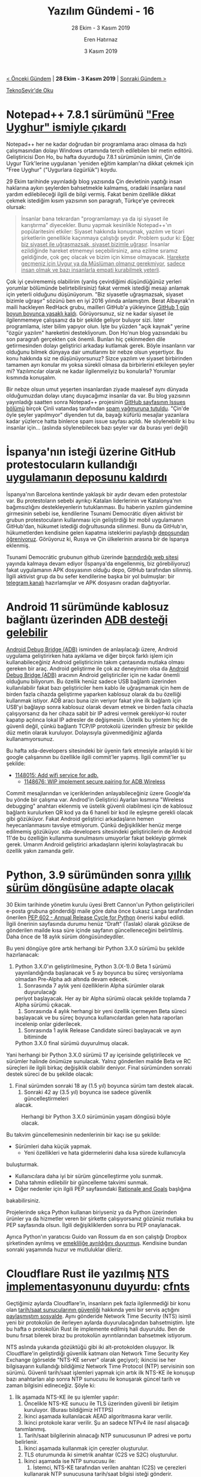 #+TITLE: Yazılım Gündemi - 16
#+SUBTITLE: 28 Ekim - 3 Kasım 2019
#+Author: Eren Hatırnaz
#+DATE: 3 Kasım 2019
#+OPTIONS: ^:nil
#+LANGUAGE: tr
#+LATEX_HEADER: \hypersetup{colorlinks=true, linkcolor=black, filecolor=red, urlcolor=blue}
#+LATEX_HEADER: \usepackage[turkish]{babel}
#+HTML_HEAD: <link rel="stylesheet" href="../../../css/org.css" type="text/css" />
#+LATEX: \shorthandoff{=}

[[file:gorseller/yazilim-gundemi-banner.png]]

#+BEGIN_CENTER
[[file:../15/yazilim-gundemi-15.org][< Önceki Gündem]] | *28 Ekim - 3 Kasım 2019* | [[file:../17/yazilim-gundemi-17.org][Sonraki Gündem >]]

[[https://teknoseyir.com/blog/yazilim-gundemi-16-28-ekim-3-kasim-2019][TeknoSeyir'de Oku]]
#+END_CENTER

* Notepad++ 7.8.1 sürümünü [[https://notepad-plus-plus.org/news/v781-free-uyghur-edition/]["Free Uyghur" ismiyle çıkardı]]
  #+ATTR_HTML: :height 150
  #+ATTR_LATEX: :height 2cm
	[[file:gorseller/notepadpp-free-uyghur.png]]

	Notepad++ her ne kadar doğrudan bir programlama aracı olmasa da hızlı
	çalışmasından dolayı Windows ortamında tercih edilebilen bir metin editörü.
	Geliştiricisi Don Ho, bu hafta duyurduğu 7.8.1 sürümünün ismini, Çin'de Uygur
	Türk'lerine uygulanan 'yeniden eğitim kampları'na dikkat çekmek için "Free
	Uyghur" ("Uygurlara özgürlük") koydu.

	29 Ekim tarihinde yayınladığı blog yazısında Çin devletinin yaptığı insan
	haklarına aykırı şeylerden bahsetmekle kalmamış, oradaki insanlara nasıl yardım
	edilebileceği ilgili de bilgi vermiş. Fakat benim özellikle dikkat çekmek
	istediğim kısım yazısının son paragrafı, Türkçe'ye çevirecek olursak:

	#+BEGIN_QUOTE
	İnsanlar bana tekrardan "programlamayı ya da işi siyaset ile karıştırma"
	diyecekler. Bunu yapmak kesinlikle Notepad++'ın popülaritesini etkiler: Siyaset
	hakkında konuşmak, yazılım ve ticari şirketlerin genellikle kaçınmaya çalıştığı
	şeydir. Problem şudur ki: _Eğer biz siyaset ile uğraşmazsak, siyaset bizimle
	uğraşır_. İnsanlar ezildiğinde hareket etmemeyi seçebilirsiniz, ama ezilme
	sıramız geldiğinde, çok geç olacak ve bizim için kimse olmayacak. _Harekete
	geçmeniz için Uygur ya da Müslüman olmanız gerekmiyor_,
  _sadece insan olmak ve bazı insanlarla empati kurabilmek yeterli_.
	#+END_QUOTE

	Çok iyi çevirememiş olabilirim (yanlış çevirdiğimi düşündüğünüz yerleri
	yorumlar bölümünde belirtebilirsiniz) fakat vermek istediği mesajı anlamak için
	yeterli olduğunu düşünüyorum. "Biz siyasetle uğraşmazsak, siyaset bizimle
	uğraşır" sözünü ben en iyi 2016 yılında anlamıştım. Berat Albayrak'ın maili
	hackleyen RedHack grubu, mailleri GitHub'a yükleyince [[https://teknoseyir.com/durum/1155906][GitHub 1 gün boyun
	boyunca yasaklı kaldı]]. Görüyorsunuz, siz ne kadar siyaset ile ilgilenmemeye
	çalışsanız da bir şekilde geliyor buluyor sizi. İster programlama, ister bilim
	yapıyor olun. İşte bu yüzden "açık kaynak" yerine "özgür yazılım" hareketini
	destekliyorum. Don Ho'nun blog yazısındaki bu son paragrafı gerçekten çok
	önemli. Bunları hiç çekinmeden dile getirmesinden dolayı geliştirici arkadaşı
	kutlamak gerek. Böyle insanların var olduğunu bilmek dünyaya dair umutlarımı
	bir nebze olsun yeşertiyor. Bu konu hakkında siz ne düşünüyorsunuz? Sizce
	yazılım ve siyaset birbirinden tamamen ayrı konular mı yoksa sürekli olmasa da
	birbirlerini etkileyen şeyler mi? Yazılımcılar olarak ne kadar ilgilenmeliyiz
	bu konularla? Yorumlar kısmında konuşalım.

  #+ATTR_HTML: :height 600
  #+ATTR_LATEX: :height 10cm
	[[file:gorseller/notepadpp-issues-spam.png]]

	Bir nebze olsun umut yeşerten insanlardan ziyade maalesef aynı dünyada
	olduğumuzdan dolayı utanç duyacağımız insanlar da var. Bu blog yazısının
	yayınladığı saatten sonra Notepad++ projesinin [[https://github.com/notepad-plus-plus/notepad-plus-plus/issues][GitHub sayfasının Issues bölümü]]
	birçok Çinli vatandaş tarafından [[https://www.zdnet.com/article/chinese-users-attack-notepad-app-after-free-uyghur-release/][spam yağmuruna tutuldu]]. "Çin'de öyle şeyler
	yapılmıyor" diyenden tut da, bayağı küfürlü mesajlar yazanlara kadar yüzlerce
	hatta binlerce spam issue sayfası açıldı. Ne söylenebilir ki bu insanlar
	için... (aslında söylenebilecek bazı şeyler var da burası yeri değil)
* İspanya'nın isteği üzerine GitHub protestocuların kullandığı [[https://www.vice.com/en_ca/article/9kevn7/spain-and-github-are-blocking-an-app-that-helped-protesters-organize][uygulamanın deposunu kaldırdı]]
	İspanya'nın Barcelona kentinde yaklaşık bir aydır devam eden protestolar var.
	Bu protestoların sebebi ayrıkçı Katalan liderlerinin ve Katalonya'nın
	bağımsızlığını destekleyenlerin tutuklanması. Bu haberin yazılım gündemine
	girmesinin sebebi ise, kendilerine Tsunami Democrátic diyen aktivist bir grubun
	protestocuların kullanması için geliştirdiği bir mobil uygulamanın GitHub'dan,
	hükumet istediği doğrultusunda silinmesi. Bunu da GitHub'ın, hükumetlerden
	kendisine gelen kapatma isteklerini paylaştığı [[https://github.com/github/gov-takedowns][deposundan öğreniyoruz]].
	Görüyoruz ki, Rusya ve Çin ülkelerinin arasına bir de İspanya eklenmiş.

	Tsunami Democrátic grubunun github üzerinde [[https://tsunamidemocratic.github.io/][barındırdığı web sitesi]] yayında
	kalmaya devam ediyor (İspanya'da engellenmiş, biz görebiliyoruz) fakat
	uygulamanın APK dosyasının olduğu depo, GitHub tarafından silinmiş. İlgili
	aktivist grup da bu sefer kendilerine başka bir yol bulmuşlar: bir [[https://t.me/apptsunamidemocratic][telegram
	kanalı]] hazırlamışlar ve APK dosyasını oradan dağıtıyorlar.
* Android 11 sürümünde kablosuz bağlantı üzerinden [[https://www.xda-developers.com/android-11-native-wireless-adb/][ADB desteği gelebilir]]
	[[https://www.xda-developers.com/install-adb-windows-macos-linux/][Android Debug Bridge (ADB)]] isminden de anlaşılacağı üzere, Android uygulama
	geliştirirken hata ayıklama ve diğer birçok farklı işlem için
	kullanabileceğiniz Android geliştiricinin takım çantasında mutlaka olması
	gereken bir araç. Android geliştirme ile çok az deneyimim olsa da [[https://www.xda-developers.com/install-adb-windows-macos-linux/][Android Debug
	Bridge (ADB)]] aracının Android geliştiriciler için ne kadar önemli olduğunu
	biliyorum. Bu özellik henüz sadece USB bağlantı üzerinden kullanılabilir fakat
	bazı geliştiriciler hem kablo ile uğraşmamak için hem de birden fazla cihazda
	geliştirme yaparken kablosuz olarak da bu özelliği kullanmak istiyor. ADB aracı
	buna izin veriyor fakat yine ilk bağlantı için USB'yi bağlayıp sonra kablosuz
	olarak devam etmek ve birden fazla cihazla çalışıyorsanız da her cihaza sabit
	bir IP adresi vermek gerekiyor-ki router kapatıp açılınca lokal IP adresler de
	değişmesin. Üstelik bu yöntem hiç de güvenli değil, çünkü bağlantı TCP/IP
	protokolü üzerinden şifresiz bir şekilde düz metin olarak kuruluyor.
	Dolayısıyla güvenmediğiniz ağlarda kullanamıyorsunuz.

	Bu hafta xda-developers sitesindeki bir üyenin fark etmesiyle anlaşıldı ki bir
	google çalışanının bu özellikle ilgili commit'ler yapmış. İlgili commit'ler şu
	şekilde:
	  - [[https://android-review.googlesource.com/c/platform/system/core/+/1148015][1148015: Add wifi service for adb.]]
		- [[https://android-review.googlesource.com/c/platform/system/core/+/1148676][1148676: WIP implement secure pairing for ADB Wireless]]
	Commit mesajlarından ve içeriklerinden anlayabileceğiniz üzere Google'da bu
	yönde bir çalışma var. Androd'in Geliştirici Ayarları kısmına "Wireless
	debugging" anahtarı eklenmiş ve üstelik güvenli olabilmesi için de kablosuz
	bağlantı kurulurken QR kod ya da 6 haneli bir kod ile eşleşme gerekli olacak
	gibi gözüküyor. Fakat Android geliştirici arkadaşların hemen heyecanlanmasını
	tavsiye etmiyorum. Çünkü değişiklikler henüz merge edilmemiş gözüküyor.
	xda-developers sitesindeki geliştiricilerin de Android 11'de bu özelliğin
	kullanıma sunulmasını umuyorlar fakat bekleyip görmek gerek. Umarım Android
	geliştirici arkadaşların işlerini kolaylaştıracak bu özellik yakın zamanda
	gelir.
* Python, 3.9 sürümünden sonra [[https://lwn.net/Articles/803679/][yıllık sürüm döngüsüne adapte olacak]]
	30 Ekim tarihinde yönetim kurulu üyesi Brett Cannon'un Python geliştiricileri
	e-posta grubuna gönderdiği maile göre daha önce Łukasz Langa tarafından
	önerilen [[https://www.python.org/dev/peps/pep-0602/][PEP 602 - Annual Release Cycle for Python]] önerisi kabul edildi. İlgili
	önerinin sayfasında durumu henüz "Draft" (Taslak) olarak gözükse de gönderilen
	mailde kısa süre içinde sayfanın güncelleneceğini belirtilmiş. Daha önce de 18
	aylık sürüm döngüsündeydiler.

	Bu yeni döngüye göre artık herhangi bir Python 3.X.0 sürümü bu şekilde
	hazırlanacak:
	  1. Python 3.X.0'ın geliştirilmesine, Python 3.(X-1).0 Beta 1 sürümü
       yayınlandığında başlanacak ve 5 ay boyunca bu süreç versiyonlama olmadan
       Pre-Alpha adı altında devam edecek.
 		2. Sonrasında 7 aylık yeni özelliklerin Alpha sürümler olarak duyurulacağı
       periyot başlayacak. Her ay bir Alpha sürümü olacak şekilde toplamda 7
       Alpha sürümü çıkacak.
		3. Sonrasında 4 aylık herhangi bir yeni özellik içermeyen Beta süreci
       başlayacak ve bu süreç boyunca kullanıcılardan gelen hata raporları
       incelenip onlar giderilecek.
		4. Sonrasında 1 aylık Release Candidate süreci başlayacak ve ayın bitiminde
       Python 3.X.0 final sürümü duyurulmuş olacak.
	Yani herhangi bir Python 3.X.0 sürümü 17 ay içerisinde geliştirilecek ve
	sürümler halinde önümüze sunulacak. Yalnız gönderilen mailde Beta ve RC
	süreçleri ile ilgili birkaç değişiklik olabilir deniyor. Final sürümünden
	sonraki destek süreci de bu şekilde olacak:
	  1. Final sürümden sonraki 18 ay (1.5 yıl) boyunca sürüm tam destek alacak.
		2. Sonraki 42 ay (3.5 yıl) boyunca ise sadece güvenlik güncelleştirmeleri
       alacak.

  #+CAPTION: Herhangi bir Python 3.X.0 sürümünün yaşam döngüsü böyle olacak.
	[[file:gorseller/python-omur.png]]

	Bu takvim güncellemesinin nedenlerinin bir kaçı ise şu şekilde:
	  - Sürümleri daha küçük yapmak.
		- Yeni özellikleri ve hata gidermelerini daha kısa sürede kullanıcıyla
      buluşturmak.
		- Kullanıcılara daha iyi bir sürüm güncelleştirme yolu sunmak.
		- Daha tahmin edilebilir bir güncelleme takvimi sunmak.
		- Diğer nedenler için ilgili PEP sayfasındaki [[https://www.python.org/dev/peps/pep-0602/#id12][Rationale and Goals]] başlığına
      bakabilirsiniz.

	Projelerinde sıkça Python kullanan biriyseniz ya da Python üzerinden ürünler ya
	da hizmetler veren bir şirkette çalışıyorsanız gözünüz mutlaka bu PEP
	sayfasında olsun. İlgili değişikliklerden sonra bu PEP onaylanacak.

	Ayrıca Python'ın yaratıcısı Guido van Rossum da en son çalıştığı Dropbox
	şirketinden ayrılmış ve [[https://www.zdnet.com/article/python-programming-language-creator-retires-saying-its-been-an-amazing-ride/][emekliliğe ayrıldığını duyurmuş]]. Kendisine bundan
	sonraki yaşamında huzur ve mutluluklar dileriz.
* Cloudflare Rust ile yazılmış [[https://blog.cloudflare.com/announcing-cfnts/][NTS implementasyonunu duyurdu]]: [[https://github.com/cloudflare/cfnts][cfnts]]
	Geçtiğimiz aylarda Cloudflare'in, insanların pek fazla ilgilenmediği bir konu
	olan [[https://blog.cloudflare.com/secure-time/][tarih/saat sunucularının güvenliği]] hakkında yeni bir servis açtığını
	[[https://teknoseyir.com/durum/1105646][paylaşmıştım sosyalde]]. Aynı gönderide Network Time Security (NTS) isimli yeni
	bir protokolün de ilerleyen aylarda duyurulacağından bahsetmiştim. İşte bu
	hafta o protokolün Rust ile implemente edilmiş hali duyuruldu. Ben de bunu
	fırsat bilerek biraz bu protokolün ayrıntılarından bahsetmek istiyorum.

  #+ATTR_HTML: :height 600
  #+ATTR_LATEX: :height 10cm
	[[file:gorseller/cloudflare-nts.png]]

	NTS aslında yukarıda gözüktüğü gibi iki alt-protokolden oluşuyor. İlk
	Cloudflare'in geliştirdiği güvenlik katmanı olan Network Time Security Key
	Exchange (görselde "NTS-KE server" olarak geçiyor); ikincisi ise her
	bilgisayarın kullandığı bildiğimiz Network Time Protocol (NTP) servisinin son
	sürümü. Güvenli tarih/saat işlemleri yapmak için artık ilk NTS-KE ile konuşup
	bazı anahtarları alıp sonra NTP sunucusu ile konuşarak güncel tarih ve zaman
	bilgisini edineceğiz. Şöyle ki:
	  1. İlk aşamada NTS-KE ile şu işlemler yapılır:
			 1) Öncelikle NTS-KE sunucu ile TLS üzerinden güvenli bir iletişim kuruluyor.
				  (Burası bildiğimiz HTTPS)
			 2) İkinci aşamada kullanılacak AEAD algoritmasına karar verilir.
			 3) İkinci protokole karar verilir. Şu an sadece NTPv4 ile nasıl alışacağı
          tanımlanmış.
			 4) Tarih/saat bilgilerinin alınacağı NTP sunucusunun IP adresi ve portu
          belirlenir.
			 5) İkinci aşamada kullanmak için çerezler oluşturulur.
			 6) TLS oturumunda iki simetrik anahtar (C2S ve S2C) oluşturulur.
		2. İkinci aşamada ise NTP sunucusu ile:
			 1) İstemci, NTS-KE tarafından verilen anahtarı (C2S) ve çerezleri
          kullanarak NTP sunucusuna tarih/saat bilgisi isteği gönderir.
			 2) NTP sunucusu da yine bir anahtar ile (S2C) kullanıcıya güncel
          tarih/saat bilgilerini ve saklaması gereken yeni çerezleri güvenli bir
          şekilde ulaştırır.
	Birinci aşama tamamlandıktan sonra artık ikinci aşama sürekli yeni güvenlik
	çerezlerini ileterek tekrarlanabilir. Tarih/saat sunucuları özellikle para
	transferi gibi kritik işlerde çok büyük öneme sahip, bu yüzden de bu katmanın
	güvenliği çok önemli. Bahsetmeden geçmek istemedim.
* Mozilla, klasörden eklenti yükleme [[https://www.zdnet.com/article/mozilla-to-stop-supporting-sideloaded-extensions-in-firefox/][seçeneğini kaldırmaya hazırlanıyor]]
	Firefox ve birçok modern tarayıcıda eklenti desteği artık olmazsa olmazlardan.
	Bu eklentiler tarayıcıların kendi market sistemleri dışında eklentinin
	sıkıştırılmış halini indirip onu tarayıcının kurulu olduğu dizindeki bir
	klasöre atarak da kurulabiliyor fakat Mozilla, Firefox tarayıcısından bu
	özelliği kaldırmayı planlıyor. Bu hafta yayınladıkları [[https://blog.mozilla.org/addons/2019/10/31/firefox-to-discontinue-sideloaded-extensions/][blog yazısında]] sürecin
	nasıl işleyeceğini açıklamış.

	11 Şubat 2020 ayında yayınlanması planan Firefox 73 sürümünde de ilgili
	klasördeki eklentiler okunacak fakat bunlar kopyalanarak kullanıcıya
	gösterilerek normal eklenti gibi kurulacak. 10 Mart 2020 tarihinde
	yayınlanması planan Firefox 74 sürümünde ise bu destek tamamen kaldırılacak.
	Bu desteğin kaldırılmasının sebebi olarak ise güvenlik gösterilmiş, ilgili
	klasöre gönderilen zararlı bir eklenti de firefox'a kurulabildiği için
	tehlikeli bir durum oluşuyordu. Elbette sadece zararlı eklentiler gönderilmek
	için kullanılmıyordu, bazı tarayıcı entegrasyonu gerektiren uygulamalar da bu
	şekilde kuruyordu kendini firefox'a ama maalesef kurunun yanında yaş da
	yanıyor.

	Bu haberin biz geliştiricileri ilgili kısmı ise şöyle, biliyorsunuz bizler
	eklenti geliştirirken kendi bilgisayarımızdaki sürekli deneyerek ilerliyoruz
	dolayısıyla markette yayınlamadan eklentiyi kendi bilgisayarımızdaki Firefox'a
	yükleyebilmemiz gerekiyor. Bu durumda elimizdeki bir seçenek gitti fakat
	burada yanlış anlaşılma oluşmasın biz hala daha bilgisayarımızdaki bir XPI
	dosyasını seçerek onu eklenti olarak kurabileceğiz, kaldırılan özelliği iyi
	anlamak gerek.
* Yaklaşan Etkinlikler
  #+ATTR_HTML: :width 100%
  #+ATTR_LATEX: :environment longtable :align |p{8cm}|l|l|
  |---------------------------------------------------------------------+----------+---------------|
  | Etkinlik İsmi                                                       | Yeri     | Tarihi        |
  |---------------------------------------------------------------------+----------+---------------|
  | [[https://www.eventbrite.com/e/arduino-ile-robotik-programlama-tickets-79692176445][Arduino ile Robotik Programlama: Atölye ve Uygulama]]                 | Antalya  | 5 Kasım 19:00 |
  | [[https://www.eventbrite.com/e/siber-farkndalk-ve-kullanc-guvenligi-tickets-78765488697][Siber Farkındalık ve Kullanıcı Güvenliği]]                            | İstanbul | 6 Kasım 14:00 |
  | [[https://kommunity.com/software-craftsmanship-turkey/events/sosyal-ve-teknik-yonleri-ile-acik-kaynaga-nasil-katki-yapabiliriz][Sosyal ve Teknik Yönleri ile: Açık Kaynağa Nasıl Katkı Yapabiliriz?]] | İstanbul | 6 Kasım 19:00 |
  | [[https://www.eventbrite.com/e/devops-tickets-78249134267][DevOps]]                                                              | İstanbul | 7 Kasım 19:00 |
  |---------------------------------------------------------------------+----------+---------------|
* Diğer Haberler
	- ProtonMail, iOS uygulamasını [[https://protonmail.com/blog/ios-open-source/][açık kaynak yaptı]]. [[https://github.com/ProtonMail/ios-mail][GitHub Deposu]]
	- TimescaleDB, yeni [[https://blog.timescale.com/blog/building-columnar-compression-in-a-row-oriented-database/][sıkıştırma kabiliyetlerini duyurdu]].
	- Microsoft, OpenJDK projesine [[https://mail.openjdk.java.net/pipermail/discuss/2019-October/005173.html][katkı yapmaya hazırız dedi]].
	- Repl.it, kendi sistemleri için geliştirdiği paket yöneticisini [[https://repl.it/site/blog/upm][açık kaynak
    yaptı]]: [[https://github.com/replit/upm][upm (Universal Package Manager)]]
	- Rust ana geliştirici takımından geliştiricilere çağrı: [[https://blog.rust-lang.org/2019/10/29/A-call-for-blogs-2020.html][2020 yılında Rust'dan
    beklentileriniz neler?]]
	- Python, [[https://docs.python.org/3.5/whatsnew/changelog.html#python-3-5-8][3.5.8 sürümü duyuruldu]].
	- JDK 14 için [[https://mail.openjdk.java.net/pipermail/jdk-dev/2019-October/003517.html][çalışmalar başladı]].
	- Android Studio [[https://androidstudio.googleblog.com/2019/10/android-studio-36-beta-2-available.html?m=1][3.6 Beta 2 sürümü duyuruldu]].
	- Swift takımı, [[https://swift.org/server/][Swift Server Çalışma Grubu]] ile ilgili [[https://swift.org/blog/sswg-update/][yıllık rapor yayınladı]].
	- Go programlama dilinin 1.13.4 ve 1.12.13 [[https://groups.google.com/forum/m/#!topic/golang-nuts/rkSaxR1oz0c][sürümleri duyuruldu]]. [[https://golang.org/doc/devel/release.html#go1.13.minor][Değişiklik
    Notları]]
	- Babylon takımı, Health uygulamalarında kullandıkları Kotlin için yazılmış
    [[https://medium.com/babylon-engineering/introducing-orbit-mvi-for-kotlin-and-android-62491f4e3234][kütüphaneyi açık kaynak yaptı]]: [[https://github.com/babylonhealth/orbit-mvi][Orbit MVI]].
	- OpenAPI Generator, [[https://github.com/OpenAPITools/openapi-generator/releases/tag/v4.2.0][v4.2.0 sürümünü duyurdu]].
	- Microsoft, platformlar-arası dağıtık uygulama geliştirme kütüphanesi
    [[https://github.com/dotnet/orleans][Orleans]]'in [[https://devblogs.microsoft.com/dotnet/orleans-3-0/][3.0 sürümünü duyurdu]].
	- Ruby kod kalitesi raporlama aracı RubyCritic, [[https://www.fastruby.io/blog/code-quality/code-coverage/rubycritic-4-2-0-simplecov-support.html][v4.2.0 sürümünü yayınlandı]].
	- Rust ile yazılmış yazı arama ve indeksleme sunucusu [[https://github.com/mosuka/bayard][Bayard]], ilk sürümü
    [[https://github.com/mosuka/bayard/releases/tag/v0.1.0][0.1.0'ı duyurdu]].
	- Alternatif Rust derleyicisi mrustrc, [[https://github.com/thepowersgang/mrustc/releases/tag/v0.9][v0.9 sürümü çıkardı]].
	- Tide, Rust web sunucusu [[https://github.com/http-rs/tide/releases/tag/0.3.0][0.3.0 sürümünü duyurdu]].
	- Lazarus [[https://forum.lazarus.freepascal.org/index.php/topic,47269.0.html][2.0.6 çıktı]].
	- Immer [[https://github.com/immerjs/immer][v5.0.0 çıktı]].
* Lisans
  #+BEGIN_CENTER
  #+ATTR_HTML: :height 75
  #+ATTR_LATEX: :height 1.5cm
  [[file:../../../img/CC_BY-NC-SA_4.0.png]]

  [[file:yazilim-gundemi-16.org][Yazılım Gündemi - 16]] yazısı [[https://erenhatirnaz.github.io][Eren Hatırnaz]] tarafından [[http://creativecommons.org/licenses/by-nc-sa/4.0/][Creative Commons
  Atıf-GayriTicari-AynıLisanslaPaylaş 4.0 Uluslararası Lisansı]] (CC BY-NC-SA 4.0)
  ile lisanslanmıştır.
  #+END_CENTER
